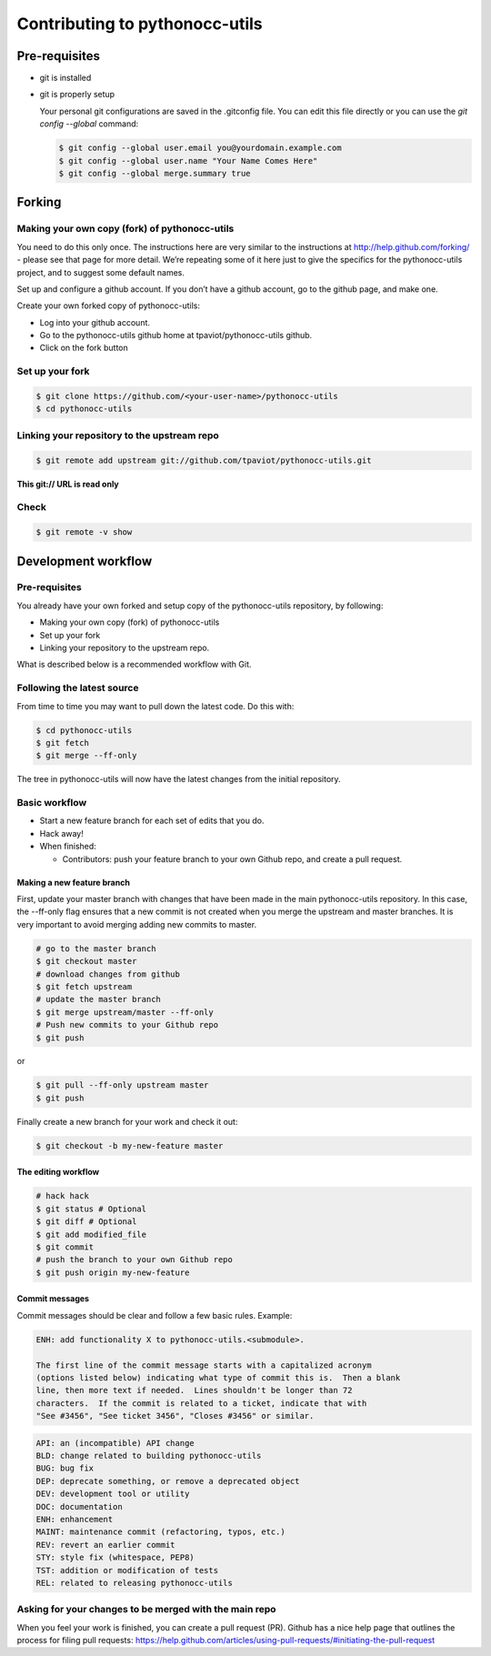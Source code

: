===============================
Contributing to pythonocc-utils
===============================

Pre-requisites
==============

- git is installed

- git is properly setup

  Your personal git configurations are saved in the .gitconfig file. You can edit this file directly or you can use
  the `git config --global` command:

  .. code-block:: shell

    $ git config --global user.email you@yourdomain.example.com
    $ git config --global user.name "Your Name Comes Here"
    $ git config --global merge.summary true


Forking
=======

Making your own copy (fork) of pythonocc-utils
----------------------------------------------

You need to do this only once. The instructions here are very similar to the instructions at
http://help.github.com/forking/ - please see that page for more detail.
We’re repeating some of it here just to give the specifics for the pythonocc-utils project, and to suggest some default names.

Set up and configure a github account.
If you don’t have a github account, go to the github page, and make one.

Create your own forked copy of pythonocc-utils:

- Log into your github account.

- Go to the pythonocc-utils github home at tpaviot/pythonocc-utils github.

- Click on the fork button

Set up your fork
----------------

.. code-block:: shell

  $ git clone https://github.com/<your-user-name>/pythonocc-utils
  $ cd pythonocc-utils

Linking your repository to the upstream repo
--------------------------------------------

.. code-block:: shell

  $ git remote add upstream git://github.com/tpaviot/pythonocc-utils.git

**This git:// URL is read only**

Check
-----

.. code-block:: shell

  $ git remote -v show

Development workflow
====================

Pre-requisites
--------------

You already have your own forked and setup copy of the pythonocc-utils repository, by following:

- Making your own copy (fork) of pythonocc-utils

- Set up your fork

- Linking your repository to the upstream repo.

What is described below is a recommended workflow with Git.

Following the latest source
---------------------------

From time to time you may want to pull down the latest code. Do this with:

.. code-block:: shell

  $ cd pythonocc-utils
  $ git fetch
  $ git merge --ff-only

The tree in pythonocc-utils will now have the latest changes from the initial repository.

Basic workflow
--------------

- Start a new feature branch for each set of edits that you do.

- Hack away!

- When finished:

  - Contributors: push your feature branch to your own Github repo, and create a pull request.

Making a new feature branch
~~~~~~~~~~~~~~~~~~~~~~~~~~~

First, update your master branch with changes that have been made in the main pythonocc-utils repository.
In this case, the --ff-only flag ensures that a new commit is not created when you merge the upstream and master branches.
It is very important to avoid merging adding new commits to master.

.. code-block:: shell

  # go to the master branch
  $ git checkout master
  # download changes from github
  $ git fetch upstream
  # update the master branch
  $ git merge upstream/master --ff-only
  # Push new commits to your Github repo
  $ git push

or

.. code-block:: shell

  $ git pull --ff-only upstream master
  $ git push

Finally create a new branch for your work and check it out:

.. code-block:: shell

  $ git checkout -b my-new-feature master

The editing workflow
~~~~~~~~~~~~~~~~~~~~

.. code-block:: shell

  # hack hack
  $ git status # Optional
  $ git diff # Optional
  $ git add modified_file
  $ git commit
  # push the branch to your own Github repo
  $ git push origin my-new-feature


Commit messages
~~~~~~~~~~~~~~~

Commit messages should be clear and follow a few basic rules. Example:

.. code-block:: shell

  ENH: add functionality X to pythonocc-utils.<submodule>.

  The first line of the commit message starts with a capitalized acronym
  (options listed below) indicating what type of commit this is.  Then a blank
  line, then more text if needed.  Lines shouldn't be longer than 72
  characters.  If the commit is related to a ticket, indicate that with
  "See #3456", "See ticket 3456", "Closes #3456" or similar.


.. code-block:: shell

  API: an (incompatible) API change
  BLD: change related to building pythonocc-utils
  BUG: bug fix
  DEP: deprecate something, or remove a deprecated object
  DEV: development tool or utility
  DOC: documentation
  ENH: enhancement
  MAINT: maintenance commit (refactoring, typos, etc.)
  REV: revert an earlier commit
  STY: style fix (whitespace, PEP8)
  TST: addition or modification of tests
  REL: related to releasing pythonocc-utils

Asking for your changes to be merged with the main repo
-------------------------------------------------------

When you feel your work is finished, you can create a pull request (PR). Github has a nice help page that outlines the process for filing pull requests: https://help.github.com/articles/using-pull-requests/#initiating-the-pull-request